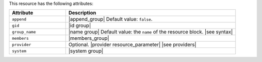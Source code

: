 .. The contents of this file are included in multiple topics.
.. This file should not be changed in a way that hinders its ability to appear in multiple documentation sets.

This resource has the following attributes:

.. list-table::
   :widths: 150 450
   :header-rows: 1

   * - Attribute
     - Description
   * - ``append``
     - |append_group| Default value: ``false``.
   * - ``gid``
     - |id group|
   * - ``group_name``
     - |name group| Default value: the ``name`` of the resource block. |see syntax|
   * - ``members``
     - |members_group|
   * - ``provider``
     - Optional. |provider resource_parameter| |see providers|
   * - ``system``
     - |system group|

